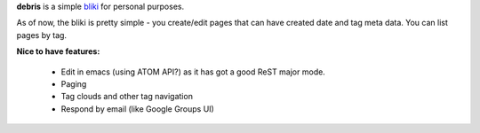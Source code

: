 **debris** is a simple bliki_ for personal purposes.

As of now, the bliki is pretty simple - you create/edit pages that can have
created date and tag meta data. You can list pages by tag.

**Nice to have features:**

 - Edit in emacs (using ATOM API?) as it has got a good ReST major mode.
 - Paging
 - Tag clouds and other tag navigation
 - Respond by email (like Google Groups UI)
 
 .. _bliki: http://en.wikipedia.org/wiki/Bliki
 
